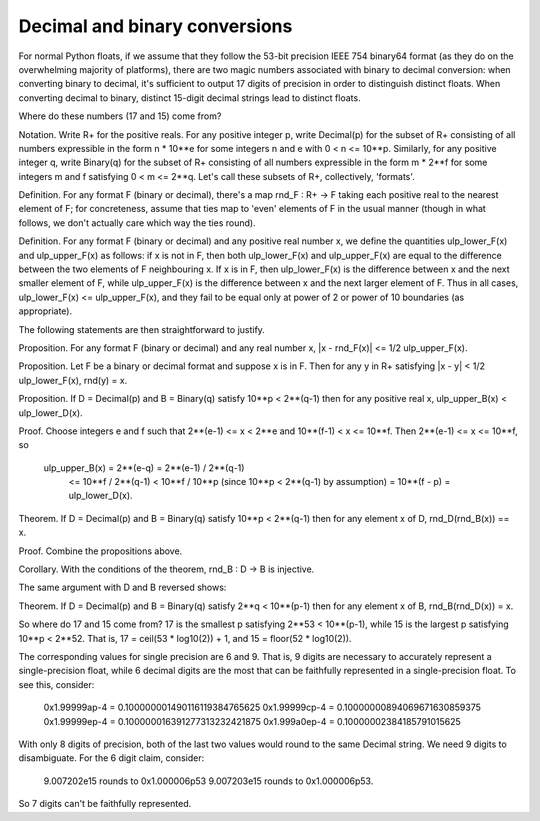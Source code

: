 Decimal and binary conversions
==============================

For normal Python floats, if we assume that they follow the 53-bit precision
IEEE 754 binary64 format (as they do on the overwhelming majority of
platforms), there are two magic numbers associated with binary to decimal
conversion: when converting binary to decimal, it's sufficient to output 17
digits of precision in order to distinguish distinct floats.  When converting
decimal to binary, distinct 15-digit decimal strings lead to distinct floats.

Where do these numbers (17 and 15) come from?

Notation.  Write R+ for the positive reals.  For any positive integer p, write
Decimal(p) for the subset of R+ consisting of all numbers expressible in the
form n * 10**e for some integers n and e with 0 < n <= 10**p.  Similarly, for
any positive integer q, write Binary(q) for the subset of R+ consisting of all
numbers expressible in the form m * 2**f for some integers m and f satisfying 0
< m <= 2**q.  Let's call these subsets of R+, collectively, 'formats'.

Definition.  For any format F (binary or decimal), there's a map rnd_F : R+ ->
F taking each positive real to the nearest element of F; for concreteness,
assume that ties map to 'even' elements of F in the usual manner (though in
what follows, we don't actually care which way the ties round).

Definition.  For any format F (binary or decimal) and any positive real number
x, we define the quantities ulp_lower_F(x) and ulp_upper_F(x) as follows: if x
is not in F, then both ulp_lower_F(x) and ulp_upper_F(x) are equal to the
difference between the two elements of F neighbouring x.  If x is in F, then
ulp_lower_F(x) is the difference between x and the next smaller element of F,
while ulp_upper_F(x) is the difference between x and the next larger element
of F.  Thus in all cases, ulp_lower_F(x) <= ulp_upper_F(x), and they fail to be
equal only at power of 2 or power of 10 boundaries (as appropriate).

The following statements are then straightforward to justify.

Proposition.  For any format F (binary or decimal) and any real number x,
|x - rnd_F(x)| <= 1/2 ulp_upper_F(x).

Proposition.  Let F be a binary or decimal format and suppose x is in F.
Then for any y in R+ satisfying |x - y| < 1/2 ulp_lower_F(x), rnd(y) = x.

Proposition.  If D = Decimal(p) and B = Binary(q) satisfy 10**p < 2**(q-1)
then for any positive real x, ulp_upper_B(x) < ulp_lower_D(x).

Proof. Choose integers e and f such that 2**(e-1) <= x < 2**e and 10**(f-1) < x
<= 10**f.  Then 2**(e-1) <= x <= 10**f, so

  ulp_upper_B(x) = 2**(e-q) = 2**(e-1) / 2**(q-1)
                 <= 10**f / 2**(q-1)
                 < 10**f / 10**p  (since 10**p < 2**(q-1) by assumption)
                 = 10**(f - p) = ulp_lower_D(x).

Theorem.  If D = Decimal(p) and B = Binary(q) satisfy 10**p < 2**(q-1)
then for any element x of D, rnd_D(rnd_B(x)) == x.

Proof.  Combine the propositions above.

Corollary.  With the conditions of the theorem, rnd_B : D -> B is injective.

The same argument with D and B reversed shows:

Theorem.  If D = Decimal(p) and B = Binary(q) satisfy 2**q < 10**(p-1)
then for any element x of B, rnd_B(rnd_D(x)) = x.


So where do 17 and 15 come from?  17 is the smallest p satisfying 2**53 <
10**(p-1), while 15 is the largest p satisfying 10**p < 2**52.  That is,
17 = ceil(53 * log10(2)) + 1, and 15 = floor(52 * log10(2)).

The corresponding values for single precision are 6 and 9.  That is, 9 digits
are necessary to accurately represent a single-precision float, while 6 decimal
digits are the most that can be faithfully represented in a single-precision
float.  To see this, consider:

    0x1.99999ap-4 = 0.100000001490116119384765625
    0x1.99999cp-4 = 0.10000000894069671630859375
    0x1.99999ep-4 = 0.100000016391277313232421875
    0x1.999a0ep-4 = 0.10000002384185791015625

With only 8 digits of precision, both of the last two values would round to the same
Decimal string.  We need 9 digits to disambiguate.  For the 6 digit claim, consider:

    9.007202e15 rounds to 0x1.000006p53
    9.007203e15 rounds to 0x1.000006p53.

So 7 digits can't be faithfully represented.
